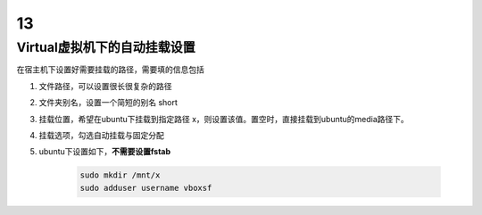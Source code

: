 13
============

Virtual虚拟机下的自动挂载设置
-------------------------------------

在宿主机下设置好需要挂载的路径，需要填的信息包括

1. 文件路径，可以设置很长很复杂的路径
2. 文件夹别名，设置一个简短的别名 short
3. 挂载位置，希望在ubuntu下挂载到指定路径 x，则设置该值。置空时，直接挂载到ubuntu的media路径下。
4. 挂载选项，勾选自动挂载与固定分配
5. ubuntu下设置如下，**不需要设置fstab**

    .. code-block:: shell

        sudo mkdir /mnt/x
        sudo adduser username vboxsf


